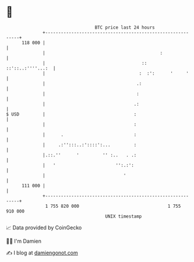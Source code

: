 * 👋

#+begin_example
                                     BTC price last 24 hours                    
                 +------------------------------------------------------------+ 
         118 000 |                                                            | 
                 |                                            :               | 
                 |                                     ::   ::'::..:''''...:  | 
                 |                                    :  :':      '     '     | 
                 |                                   .:                       | 
                 |                                   :                        | 
                 |                                  .:                        | 
   $ USD         |                                  :                         | 
                 |                                  :                         | 
                 |      .                           :                         | 
                 |     .:'':::..:'::::':...         :                         | 
                 |.::.''      '         '' :..   . .:                         | 
                 |   '                       '':.:':                          | 
                 |                              '                             | 
         111 000 |                                                            | 
                 +------------------------------------------------------------+ 
                  1 755 820 000                                  1 755 910 000  
                                         UNIX timestamp                         
#+end_example
📈 Data provided by CoinGecko

🧑‍💻 I'm Damien

✍️ I blog at [[https://www.damiengonot.com][damiengonot.com]]
